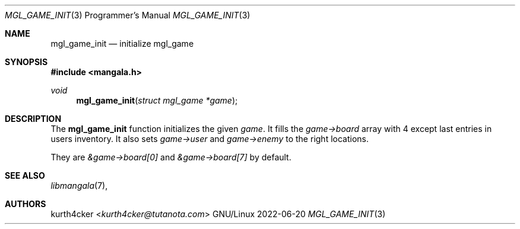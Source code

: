 .Dd 2022-06-20
.Dt MGL_GAME_INIT 3 PRM
.Os GNU/Linux
.Sh NAME
.Nm mgl_game_init
.Nd initialize mgl_game
.Sh SYNOPSIS
.In mangala.h
.Ft void
.Fn mgl_game_init "struct mgl_game *game"
.Sh DESCRIPTION
The
.Nm
function initializes the given
.Va game .
It fills the
.Va game->board
array with 4 except last entries in users inventory. It also sets
.Va game->user
and
.Va game->enemy
to the right locations.

They are
.Va &game->board[0]
and
.Va &game->board[7]
by default.
.Sh SEE ALSO
.Xr libmangala 7 ,
.Sh AUTHORS
.An kurth4cker Aq Mt kurth4cker@tutanota.com
